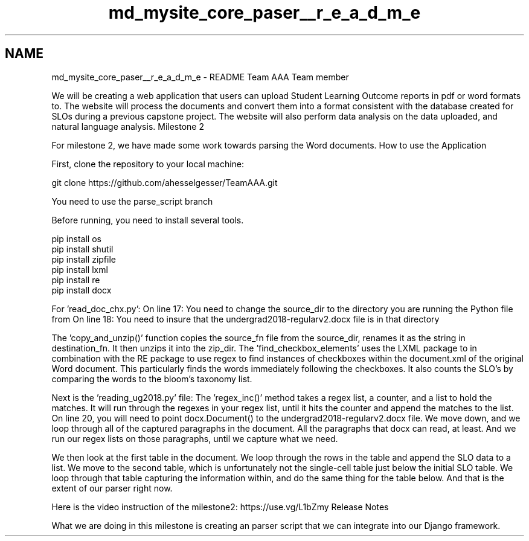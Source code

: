 .TH "md_mysite_core_paser__r_e_a_d_m_e" 3 "Thu May 6 2021" "My Project" \" -*- nroff -*-
.ad l
.nh
.SH NAME
md_mysite_core_paser__r_e_a_d_m_e \- README 
Team AAA Team member
.PP
'Zijun Mei' and 'Trent Wisecup' and 'Alex Hesselgesser' Abstract
.PP
We will be creating a web application that users can upload Student Learning Outcome reports in pdf or word formats to\&. The website will process the documents and convert them into a format consistent with the database created for SLOs during a previous capstone project\&. The website will also perform data analysis on the data uploaded, and natural language analysis\&. Milestone 2
.PP
For milestone 2, we have made some work towards parsing the Word documents\&. How to use the Application
.PP
First, clone the repository to your local machine:
.PP
git clone https://github.com/ahesselgesser/TeamAAA.git
.PP
You need to use the parse_script branch
.PP
Before running, you need to install several tools\&.
.PP
pip install os
.br
 pip install shutil
.br
 pip install zipfile
.br
 pip install lxml
.br
 pip install re
.br
 pip install docx
.br
.PP
For 'read_doc_chx\&.py': On line 17: You need to change the source_dir to the directory you are running the Python file from On line 18: You need to insure that the undergrad2018-regularv2\&.docx file is in that directory
.PP
The 'copy_and_unzip()' function copies the source_fn file from the source_dir, renames it as the string in destination_fn\&. It then unzips it into the zip_dir\&. The 'find_checkbox_elements' uses the LXML package to in combination with the RE package to use regex to find instances of checkboxes within the document\&.xml of the original Word document\&. This particularly finds the words immediately following the checkboxes\&. It also counts the SLO's by comparing the words to the bloom's taxonomy list\&.
.PP
Next is the 'reading_ug2018\&.py' file: The 'regex_inc()' method takes a regex list, a counter, and a list to hold the matches\&. It will run through the regexes in your regex list, until it hits the counter and append the matches to the list\&. On line 20, you will need to point docx\&.Document() to the undergrad2018-regularv2\&.docx file\&. We move down, and we loop through all of the captured paragraphs in the document\&. All the paragraphs that docx can read, at least\&. And we run our regex lists on those paragraphs, until we capture what we need\&.
.PP
We then look at the first table in the document\&. We loop through the rows in the table and append the SLO data to a list\&. We move to the second table, which is unfortunately not the single-cell table just below the initial SLO table\&. We loop through that table capturing the information within, and do the same thing for the table below\&. And that is the extent of our parser right now\&.
.PP
Here is the video instruction of the milestone2: https://use.vg/L1bZmy Release Notes
.PP
What we are doing in this milestone is creating an parser script that we can integrate into our Django framework\&. 
